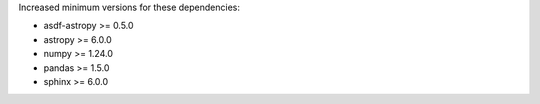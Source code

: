 Increased minimum versions for these dependencies:

- asdf-astropy >= 0.5.0
- astropy >= 6.0.0
- numpy >= 1.24.0
- pandas >= 1.5.0
- sphinx >= 6.0.0
